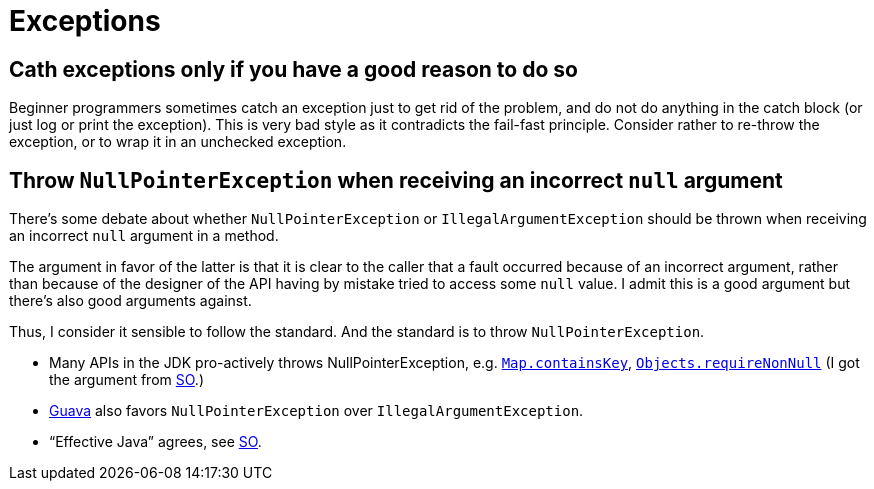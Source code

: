 = Exceptions

== Cath exceptions only if you have a good reason to do so
Beginner programmers sometimes catch an exception just to get rid of the problem, and do not do anything in the catch block (or just log or print the exception). This is very bad style as it contradicts the fail-fast principle. Consider rather to re-throw the exception, or to wrap it in an unchecked exception.

== Throw `NullPointerException` when receiving an incorrect `null` argument
There’s some debate about whether `NullPointerException` or `IllegalArgumentException` should be thrown when receiving an incorrect `null` argument in a method. 

The argument in favor of the latter is that it is clear to the caller that a fault occurred because of an incorrect argument, rather than because of the designer of the API having by mistake tried to access some `null` value. I admit this is a good argument but there’s also good arguments against. 

Thus, I consider it sensible to follow the standard. And the standard is to throw `NullPointerException`.

* Many APIs in the JDK pro-actively throws NullPointerException, e.g. https://docs.oracle.com/javase/8/docs/api/java/util/Map.html#containsKey-java.lang.Object-[`Map.containsKey`], https://docs.oracle.com/javase/8/docs/api/java/util/Objects.html#requireNonNull-T-[`Objects.requireNonNull`] (I got the argument from http://stackoverflow.com/questions/3881/illegalargumentexception-or-nullpointerexception-for-a-null-parameter/6358#6358[SO].)
* http://google.github.io/guava/releases/snapshot/api/docs/com/google/common/base/Preconditions.html#checkNotNull-T-[Guava] also favors `NullPointerException` over `IllegalArgumentException`.
* “Effective Java” agrees, see http://stackoverflow.com/questions/3881/illegalargumentexception-or-nullpointerexception-for-a-null-parameter/8160#8160[SO].
